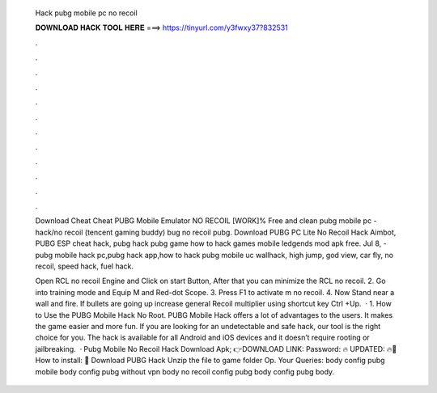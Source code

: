   Hack pubg mobile pc no recoil
  
  
  
  𝐃𝐎𝐖𝐍𝐋𝐎𝐀𝐃 𝐇𝐀𝐂𝐊 𝐓𝐎𝐎𝐋 𝐇𝐄𝐑𝐄 ===> https://tinyurl.com/y3fwxy37?832531
  
  
  
  .
  
  
  
  .
  
  
  
  .
  
  
  
  .
  
  
  
  .
  
  
  
  .
  
  
  
  .
  
  
  
  .
  
  
  
  .
  
  
  
  .
  
  
  
  .
  
  
  
  .
  
  Download Cheat Cheat PUBG Mobile Emulator NO RECOIL [WORK]% Free and clean pubg mobile pc - hack/no recoil (tencent gaming buddy) bug no recoil pubg. Download PUBG PC Lite No Recoil Hack Aimbot, PUBG ESP cheat hack, pubg hack pubg game how to hack games mobile ledgends mod apk free. Jul 8, - pubg mobile hack pc,pubg hack app,how to hack pubg mobile uc wallhack, high jump, god view, car fly, no recoil, speed hack, fuel hack.
  
  Open RCL no recoil Engine and Click on start Button, After that you can minimize the RCL no recoil. 2. Go into training mode and Equip M and Red-dot Scope. 3. Press F1 to activate m no recoil. 4. Now Stand near a wall and fire. If bullets are going up increase general Recoil multiplier using shortcut key Ctrl +Up.  · 1. How to Use the PUBG Mobile Hack No Root. PUBG Mobile Hack offers a lot of advantages to the users. It makes the game easier and more fun. If you are looking for an undetectable and safe hack, our tool is the right choice for you. The hack is available for all Android and iOS devices and it doesn’t require rooting or jailbreaking.  · Pubg Mobile No Recoil Hack Download Apk; 👉DOWNLOAD LINK: Password: 🔥 UPDATED: 🔥🌟 How to install: 🌟 Download PUBG Hack Unzip the file to game folder Op. Your Queries:  body config pubg mobile  body config pubg without vpn  body no recoil config pubg  body config pubg  body.
